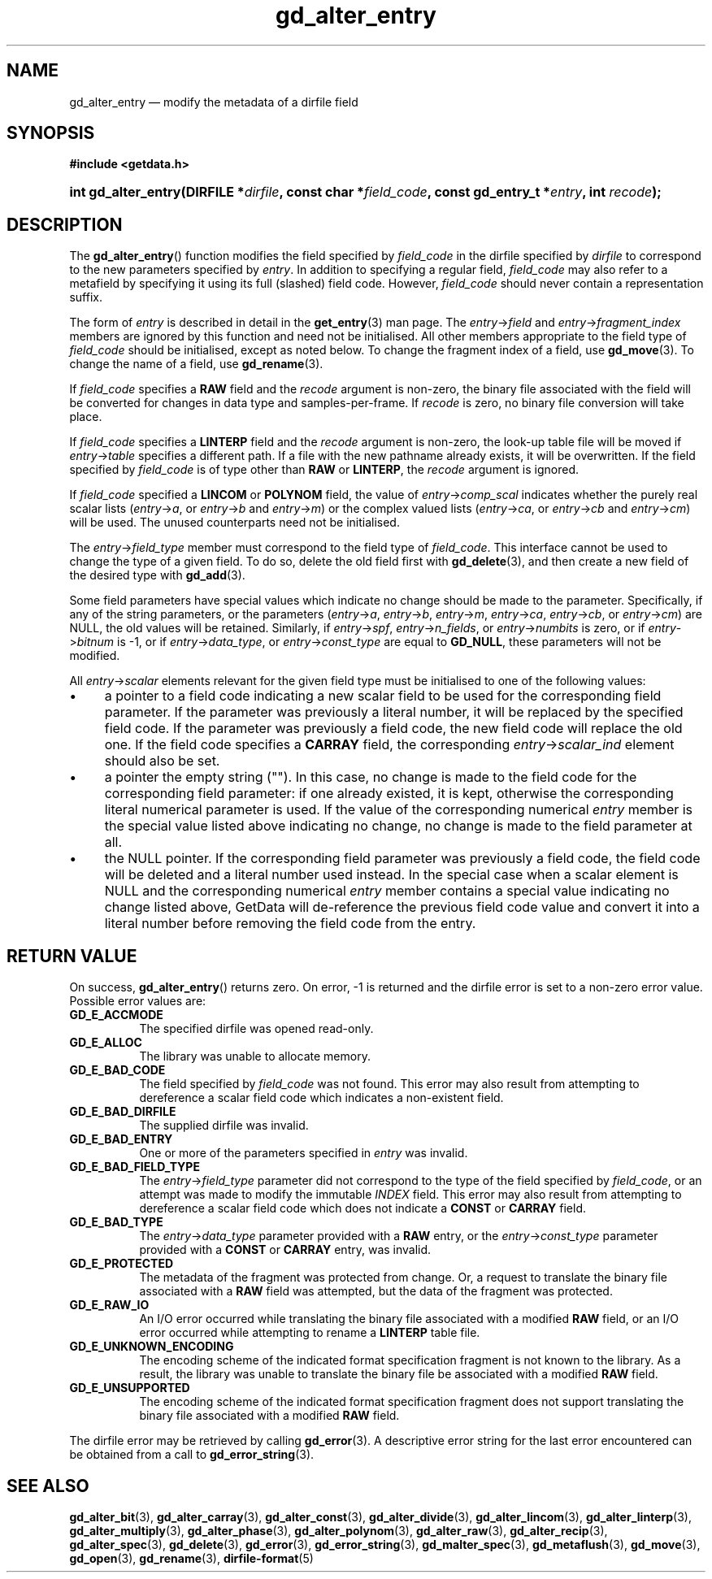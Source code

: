 .\" gd_alter_entry.3.  The gd_alter_entry man page.
.\"
.\" (C) 2008, 2009, 2010 D. V. Wiebe
.\"
.\""""""""""""""""""""""""""""""""""""""""""""""""""""""""""""""""""""""""
.\"
.\" This file is part of the GetData project.
.\"
.\" Permission is granted to copy, distribute and/or modify this document
.\" under the terms of the GNU Free Documentation License, Version 1.2 or
.\" any later version published by the Free Software Foundation; with no
.\" Invariant Sections, with no Front-Cover Texts, and with no Back-Cover
.\" Texts.  A copy of the license is included in the `COPYING.DOC' file
.\" as part of this distribution.
.\"
.TH gd_alter_entry 3 "3 November 2010" "Version 0.7.0" "GETDATA"
.SH NAME
gd_alter_entry \(em modify the metadata of a dirfile field
.SH SYNOPSIS
.B #include <getdata.h>
.HP
.nh
.ad l
.BI "int gd_alter_entry(DIRFILE *" dirfile ", const char *" field_code ,
.BI "const gd_entry_t *" entry ", int " recode );
.hy
.ad n
.SH DESCRIPTION
The
.BR gd_alter_entry ()
function modifies the field specified by 
.I field_code
in the dirfile specified by
.I dirfile
to correspond to the new parameters specified by
.IR entry .
In addition to specifying a regular field,
.I field_code
may also refer to a metafield by specifying it using its full (slashed) field
code.  However,
.I field_code
should never contain a representation suffix.

The form of
.I entry
is described in detail in the
.BR get_entry (3)
man page.  The
.IR entry -> field
and
.IR entry -> fragment_index
members are ignored by this function and need not be initialised.  All other
members appropriate to the field type of 
.I field_code
should be initialised, except as noted below.  To change the fragment index of a
field, use
.BR gd_move (3).
To change the name of a field, use
.BR gd_rename (3).

If
.I field_code
specifies a
.B RAW
field and the
.I recode
argument is non-zero, the binary file associated with the field will be
converted for changes in data type and samples-per-frame.  If
.I recode
is zero, no binary file conversion will take place.

If
.I field_code
specifies a
.B LINTERP
field and the
.I recode
argument is non-zero, the look-up table file will be moved if
.IR entry -> table
specifies a different path.  If a file with the new pathname already exists, it
will be overwritten.  If the field specified by
.I field_code
is of type other than
.B RAW
or
.BR LINTERP ,
the
.I recode
argument is ignored.

If
.I field_code
specified a
.B LINCOM
or
.B POLYNOM
field, the value of
.IR entry -> comp_scal
indicates whether the purely real scalar lists
.RI ( entry -> a ", or " entry -> b " and " entry -> m )
or the complex valued lists
.RI ( entry -> ca ", or " entry -> cb " and " entry -> cm )
will be used.  The unused counterparts need not be initialised.

The
.IR entry -> field_type
member must correspond to the field type of
.IR field_code .
This interface cannot be used to change the type of a given field.  To do so,
delete the old field first with
.BR gd_delete (3),
and then create a new field of the desired type with
.BR gd_add (3).

Some field parameters have special values which indicate no change should be
made to the parameter.  Specifically, if any of the string parameters, or
the parameters
.RI ( entry -> a ,\~ entry -> b ,\~ entry -> m ,\~ entry -> ca ,\~ entry -> cb ,
.RI "or " entry -> cm )
are NULL, the old values will be retained.  Similarly, if
.IR entry -> spf ", " entry -> n_fields ", or " entry -> numbits
is zero, or if
.IR entry -> bitnum
is -1, or if
.IR entry -> data_type ", or " entry -> const_type
are equal to
.BR GD_NULL , 
these parameters will not be modified.

All
.IR entry -> scalar
elements relevant for the given field type must be initialised to one of the
following values:
.IP \(bu 4
a pointer to a field code indicating a new scalar field to be used for the
corresponding field parameter.  If the parameter was previously a literal
number, it will be replaced by the specified field code.  If the parameter was
previously a field code, the new field code will replace the old one.  If the
field code specifies a
.B CARRAY
field, the corresponding
.IR entry -> scalar_ind
element should also be set.
.IP \(bu 4
a pointer the empty string ("").  In this case, no change is made to the field
code for the corresponding field parameter: if one already existed, it is kept,
otherwise the corresponding literal numerical parameter is used.  If the value
of the corresponding numerical
.I entry
member is the special value listed above indicating no change, no change is
made to the field parameter at all.
.IP \(bu 4
the NULL pointer.  If the corresponding field parameter was previously a field
code, the field code will be deleted and a literal number used instead.  In the
special case when a scalar element is NULL and the corresponding numerical
.I entry
member contains a special value indicating no change listed above, GetData will
de-reference the previous field code value and convert it into a literal number
before removing the field code from the entry.

.SH RETURN VALUE
On success,
.BR gd_alter_entry ()
returns zero.   On error, -1 is returned and the dirfile error is set to a
non-zero error value.  Possible error values are:
.TP 8
.B GD_E_ACCMODE
The specified dirfile was opened read-only.
.TP
.B GD_E_ALLOC
The library was unable to allocate memory.
.TP
.B GD_E_BAD_CODE
The field specified by
.I field_code
was not found.  This error may also result from attempting to dereference a
scalar field code which indicates a non-existent field.
.TP
.B GD_E_BAD_DIRFILE
The supplied dirfile was invalid.
.TP
.B GD_E_BAD_ENTRY
One or more of the parameters specified in
.I entry
was invalid.
.TP
.B GD_E_BAD_FIELD_TYPE
The
.IR entry -> field_type
parameter did not correspond to the type of the field specified by
.IR field_code ,
or an attempt was made to modify the immutable
.I INDEX
field.  This error may also result from attempting to dereference a scalar
field code which does not indicate a
.B CONST
or
.B CARRAY
field.
.TP
.B GD_E_BAD_TYPE
The
.IR entry -> data_type
parameter provided with a
.BR RAW
entry, or the
.IR entry -> const_type
parameter provided with a
.BR CONST
or
.BR CARRAY
entry, was invalid.
.TP
.B GD_E_PROTECTED
The metadata of the fragment was protected from change.  Or, a request to
translate the binary file associated with a
.B RAW
field was attempted, but the data of the fragment was protected.
.TP
.B GD_E_RAW_IO
An I/O error occurred while translating the binary file associated with a
modified
.B RAW
field, or an I/O error occurred while attempting to rename a
.B LINTERP
table file.
.TP
.B GD_E_UNKNOWN_ENCODING
The encoding scheme of the indicated format specification fragment is not known
to the library.  As a result, the library was unable to translate the binary
file be associated with a modified
.B RAW
field.
.TP
.B GD_E_UNSUPPORTED
The encoding scheme of the indicated format specification fragment does not
support translating the binary file associated with a modified
.B RAW
field.
.P
The dirfile error may be retrieved by calling
.BR gd_error (3).
A descriptive error string for the last error encountered can be obtained from
a call to
.BR gd_error_string (3).
.SH SEE ALSO
.BR gd_alter_bit (3),
.BR gd_alter_carray (3),
.BR gd_alter_const (3),
.BR gd_alter_divide (3),
.BR gd_alter_lincom (3),
.BR gd_alter_linterp (3),
.BR gd_alter_multiply (3),
.BR gd_alter_phase (3),
.BR gd_alter_polynom (3),
.BR gd_alter_raw (3),
.BR gd_alter_recip (3),
.BR gd_alter_spec (3),
.BR gd_delete (3),
.BR gd_error (3),
.BR gd_error_string (3),
.BR gd_malter_spec (3),
.BR gd_metaflush (3),
.BR gd_move (3),
.BR gd_open (3),
.BR gd_rename (3),
.BR dirfile-format (5)
